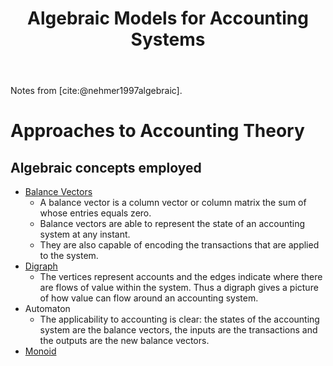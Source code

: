 :PROPERTIES:
:ID:       9a03d556-ded4-4096-9a8c-c2147dee70a5
:END:
#+TITLE: Algebraic Models for Accounting Systems
#+STARTUP: latexpreview
#+Html_MATHJAX: align: left indent: 5em tagside: left
#+filetags: :math:

Notes from [cite:@nehmer1997algebraic].

* Approaches to Accounting Theory
** Algebraic concepts employed
+ [[id:1bfbdcfc-4854-484b-b6f4-9abd62384793][Balance Vectors]]
  * A balance vector is a column vector or column matrix the sum of whose entries equals zero.
  * Balance vectors are able to represent the state of an accounting system at any instant.
  * They are also capable of encoding the transactions that are applied to the system.
    
+ [[id:44404704-0ed0-4832-8d4e-97347802f5ea][Digraph]]
  * The vertices represent accounts and the edges indicate where there are flows
    of value within the system. Thus a digraph gives a picture of how value can
    flow around an accounting system.

+ Automaton
  * The applicability to accounting is clear: the states of the accounting
    system are the balance vectors, the inputs are the transactions and the
    outputs are the new balance vectors.
+ [[id:d89285be-d7a9-46a1-8a10-e14e73b66935][Monoid]]
